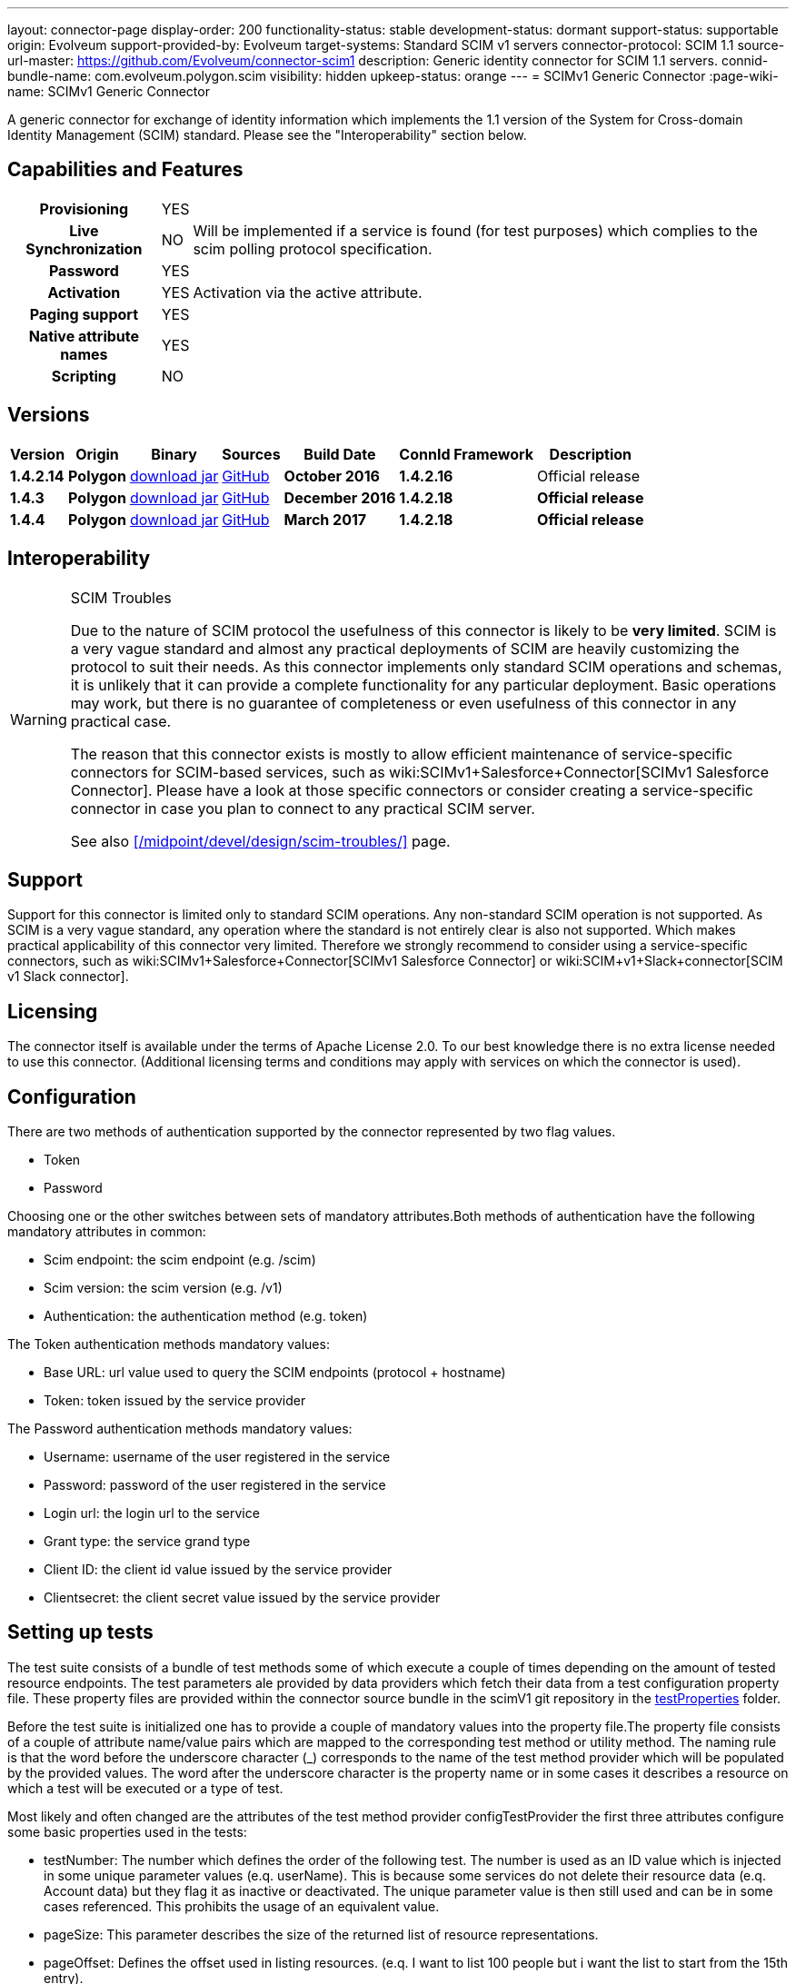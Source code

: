 ---
layout: connector-page
display-order: 200
functionality-status: stable
development-status: dormant
support-status: supportable
origin: Evolveum
support-provided-by: Evolveum
target-systems: Standard SCIM v1 servers
connector-protocol: SCIM 1.1
source-url-master: https://github.com/Evolveum/connector-scim1
description: Generic identity connector for SCIM 1.1 servers.
connid-bundle-name: com.evolveum.polygon.scim
visibility: hidden
upkeep-status: orange
---
= SCIMv1 Generic Connector
:page-wiki-name: SCIMv1 Generic Connector

A generic connector for exchange of identity information which implements the 1.1 version of the System for Cross-domain Identity Management (SCIM) standard. Please see the "Interoperability" section below.

== Capabilities and Features

[%autowidth,cols="h,1,1"]
[%autowidth]
|===
| Provisioning
| YES
|

| Live Synchronization
| NO
| Will be implemented if a service is found (for test purposes) which complies to the  scim polling protocol specification.

| Password
| YES
|

| Activation
| YES
| Activation via the active attribute.

| Paging support
| YES
|

| Native attribute names
| YES
|

| Scripting
| NO
|

|===

== Versions

[%autowidth]
|===
| Version | Origin | Binary | Sources | Build Date | ConnId Framework | Description

| *1.4.2.14*
| *Polygon*
| link:http://nexus.evolveum.com/nexus/content/repositories/releases/com/evolveum/polygon/scim/connector-scim/1.4.2.16/connector-scim-1.4.2.16.jar[download jar]
| link:https://github.com/Evolveum/connector-scim1[GitHub]
| *October 2016*
| *1.4.2.16*
| Official release

| *1.4.3*
| *Polygon*
| link:http://nexus.evolveum.com/nexus/content/repositories/releases/com/evolveum/polygon/scim/connector-scim/1.4.3/connector-scim-1.4.3.jar[download jar]
| link:https://github.com/Evolveum/connector-scim1[GitHub]
| *December 2016*
| *1.4.2.18*
| *Official release*

| *1.4.4*
| [.underline]#*Polygon*#
| [.underline]#link:http://nexus.evolveum.com/nexus/content/repositories/releases/com/evolveum/polygon/scim/connector-scim/1.4.4/connector-scim-1.4.4.jar[download jar]#
| link:https://github.com/Evolveum/connector-scim1[GitHub]
| *March 2017*
| *1.4.2.18*
| *Official release*

|===

== Interoperability

[WARNING]
.SCIM Troubles
====
Due to the nature of SCIM protocol the usefulness of this connector is likely to be *very limited*. SCIM is a very vague standard and almost any practical deployments of SCIM are heavily customizing the protocol to suit their needs.
As this connector implements only standard SCIM operations and schemas, it is unlikely that it can provide a complete functionality for any particular deployment.
Basic operations may work, but there is no guarantee of completeness or even usefulness of this connector in any practical case.

The reason that this connector exists is mostly to allow efficient maintenance of service-specific connectors for SCIM-based services, such as wiki:SCIMv1+Salesforce+Connector[SCIMv1 Salesforce Connector]. Please have a look at those specific connectors or consider creating a service-specific connector in case you plan to connect to any practical SCIM server.

See also xref:/midpoint/devel/design/scim-troubles/[] page.
====


== Support

Support for this connector is limited only to standard SCIM operations.
Any non-standard SCIM operation is not supported.
As SCIM is a very vague standard, any operation where the standard is not entirely clear is also not supported.
Which makes practical applicability of this connector very limited.
Therefore we strongly recommend to consider using a service-specific connectors, such as wiki:SCIMv1+Salesforce+Connector[SCIMv1 Salesforce Connector] or wiki:SCIM+v1+Slack+connector[SCIM v1 Slack connector].

== Licensing

The connector itself is available under the terms of Apache License 2.0. To our best knowledge there is no extra license needed to use this connector. (Additional  licensing terms and conditions may apply with services on which the connector is used).

== Configuration

There are two methods of authentication supported by the connector represented by two flag values.

* Token

* Password

Choosing one or the other switches between sets of mandatory attributes.Both methods of authentication have the following mandatory attributes in common:

* Scim endpoint: the scim endpoint (e.g. /scim)

* Scim version: the scim version (e.g. /v1)

* Authentication: the authentication method (e.g. token)

The Token authentication methods mandatory values:

* Base URL: url value used to query the SCIM endpoints (protocol + hostname)

* Token: token issued by the service provider

The Password authentication methods mandatory values:

* Username: username of the user registered in the service

* Password: password of the user registered in the service

* Login url: the login url to the service

* Grant type: the service grand type

* Client ID: the client id value issued by the service provider

* Clientsecret: the client secret value issued by the service provider

== Setting up tests

The test suite consists of a bundle of test methods some of which execute a couple of times depending on the amount of tested resource endpoints. The test parameters ale provided by data providers which fetch their data from a test configuration property file. These property files are provided within the connector source bundle in the scimV1 git repository in the link:https://github.com/Evolveum/connector-scim1/tree/master/testProperties[testProperties] folder.

Before the test suite is initialized one has to provide a couple of mandatory values into the property file.The property file consists of a couple of attribute name/value pairs which are mapped to the corresponding test method or utility method. The naming rule is that the word before the underscore character (_) corresponds to the name of the test method provider which will be populated by the provided values. The word after the underscore character is the property name or in some cases it describes a resource on which a test will be executed or a type of test.

Most likely and often changed are the attributes of the test method provider configTestProvider the first three attributes configure some basic properties used in the tests:

* testNumber: The number which defines the order of the following test. The number is used as an ID value which is injected in some unique parameter values (e.q. userName). This is because some services do not delete their resource data (e.q. Account data) but they flag it as inactive or deactivated. The unique parameter value is then still used and can be in some cases referenced. This prohibits the usage of an equivalent value.

* pageSize: This parameter describes the size of the returned list of resource representations.

* pageOffset: Defines the offset used in listing resources. (e.q. I want to list 100 people but i want the list to start from the 15th entry).

The other attributes of the configTestProvider are equivalent to the configuration attributes needed to log into the service and can be seen described above in the Configuration  section.

The change of other test method provider attributes is not recommended and may result in unsuccessful tests.

The tests create one representation of each resource (e.g. user, group) and then they execute all basic methods which are defined in the scim specification. The tests also incorporate negative testing use cases for proper exception reporting. One of the test cases is intentionally commented out. To trip the InvalidCredentialException the test method makes an intentional error in the login credentials while executing an operation. For reasons of unintentional lock out of the service with the runn of this test this test is optional and you can uncomment it when you are sure no harm will be done.

== Documentation

...

== Resource Examples


== See Also

* xref:/midpoint/devel/design/scim-troubles/[]

* link:http://www.simplecloud.info/[System for Cross-domain Identity Management]


